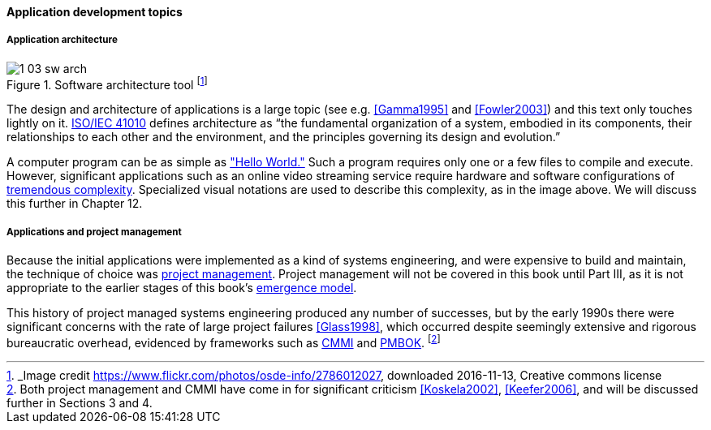 ==== Application development topics

===== Application architecture

.Software architecture tool footnote:[_Image credit https://www.flickr.com/photos/osde-info/2786012027, downloaded 2016-11-13, Creative commons license]
image::images/1_03-sw-arch.jpg[]

The design and architecture of applications is a large topic (see e.g. <<Gamma1995>> and <<Fowler2003>>) and this text only touches lightly on it. http://www.iso-architecture.org/ieee-1471/defining-architecture.html[ISO/IEC 41010] defines architecture as “the fundamental organization of a system, embodied in its components, their relationships to each other and the environment, and the principles governing its design and evolution.”

A computer program can be as simple as https://en.wikipedia.org/wiki/%22Hello,_World!%22_program["Hello World."] Such a program requires only one or a few files to compile and execute. However, significant applications such as an online video streaming service require hardware and software configurations of http://techblog.netflix.com/search/label/cloud%20architecture[tremendous complexity].  Specialized visual notations are used to describe this complexity, as in the image above. We will discuss this further in Chapter 12.

===== Applications and project management
Because the initial applications were implemented as a kind of systems engineering, and were expensive to build and maintain, the technique of choice was https://en.wikipedia.org/wiki/Project_management[project management]. Project management will not be covered in this book until Part III, as it is not appropriate to the earlier stages of this book's http://dm-academy.github.io/aitm/#_a_process_of_emergence[emergence model].

This history of project managed systems engineering produced any number of successes, but by the early 1990s there were significant concerns with the rate of large project failures <<Glass1998>>, which occurred despite seemingly extensive and rigorous bureaucratic overhead, evidenced by frameworks such as https://en.wikipedia.org/wiki/Capability_Maturity_Model_Integration[CMMI] and https://en.wikipedia.org/wiki/Project_Management_Body_of_Knowledge[PMBOK]. footnote:[Both project management and CMMI have come in for significant criticism <<Koskela2002>>, <<Keefer2006>>, and will be discussed further in Sections 3 and 4.]

ifdef::collaborator-draft[]
_Second draft ideas_

 QA beyond test driven development - big oversight

 ===== SOA, APIs and microservices

* Microservices

 [this section needs to be written]

  add discussion of patterns/antipatterns and link throughout.

 ===== When waterfall may be appropriate
  [Packaged software acquisition - relatively more sequential - but open-loop approaches are always more risky - open loop not defined yet - ]

  * Pairing, swarming, mobbing http://www.jrothman.com/mpd/project-management/2014/07/how-pairing-swarming-work-why-they-will-improve-your-products/

endif::collaborator-draft[]
